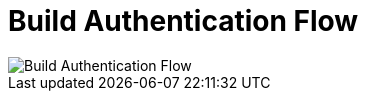= Build Authentication Flow 

:imagesdir: images/

image::build_auth_flow.svg["Build Authentication Flow"]

